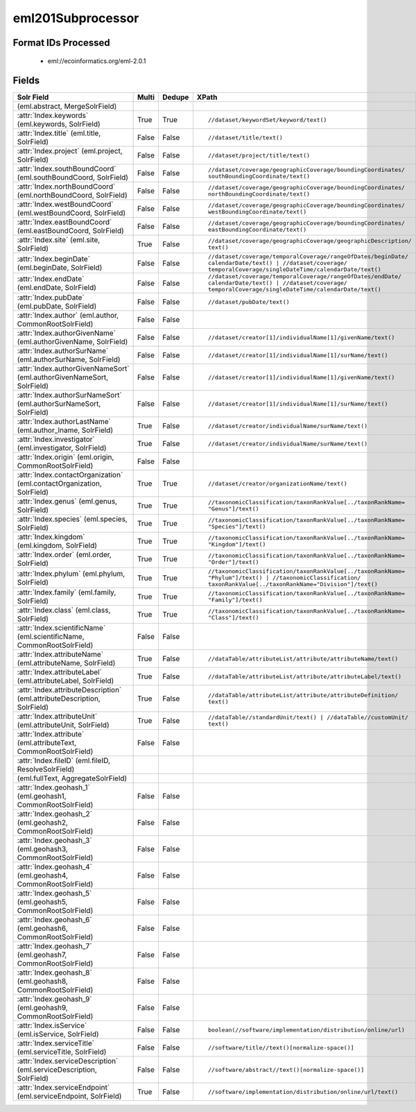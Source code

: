 eml201Subprocessor
==================

Format IDs Processed
--------------------


  * eml://ecoinformatics.org/eml-2.0.1



Fields
------

.. list-table::
  :header-rows: 1
  :widths: 5, 1, 1, 10

  * - Solr Field
    - Multi
    - Dedupe
    - XPath

  * -  (eml.abstract, MergeSolrField)
    - 
    - 
    - 


  * - :attr:`Index.keywords` (eml.keywords, SolrField)
    - True
    - True
    - ::

        //dataset/keywordSet/keyword/text()



  * - :attr:`Index.title` (eml.title, SolrField)
    - False
    - False
    - ::

        //dataset/title/text()



  * - :attr:`Index.project` (eml.project, SolrField)
    - False
    - False
    - ::

        //dataset/project/title/text()



  * - :attr:`Index.southBoundCoord` (eml.southBoundCoord, SolrField)
    - False
    - False
    - ::

        //dataset/coverage/geographicCoverage/boundingCoordinates/
        southBoundingCoordinate/text()



  * - :attr:`Index.northBoundCoord` (eml.northBoundCoord, SolrField)
    - False
    - False
    - ::

        //dataset/coverage/geographicCoverage/boundingCoordinates/
        northBoundingCoordinate/text()



  * - :attr:`Index.westBoundCoord` (eml.westBoundCoord, SolrField)
    - False
    - False
    - ::

        //dataset/coverage/geographicCoverage/boundingCoordinates/
        westBoundingCoordinate/text()



  * - :attr:`Index.eastBoundCoord` (eml.eastBoundCoord, SolrField)
    - False
    - False
    - ::

        //dataset/coverage/geographicCoverage/boundingCoordinates/
        eastBoundingCoordinate/text()



  * - :attr:`Index.site` (eml.site, SolrField)
    - True
    - False
    - ::

        //dataset/coverage/geographicCoverage/geographicDescription/
        text()



  * - :attr:`Index.beginDate` (eml.beginDate, SolrField)
    - False
    - False
    - ::

        //dataset/coverage/temporalCoverage/rangeOfDates/beginDate/
        calendarDate/text() | //dataset/coverage/
        temporalCoverage/singleDateTime/calendarDate/text()



  * - :attr:`Index.endDate` (eml.endDate, SolrField)
    - False
    - False
    - ::

        //dataset/coverage/temporalCoverage/rangeOfDates/endDate/
        calendarDate/text() | //dataset/coverage/
        temporalCoverage/singleDateTime/calendarDate/text()



  * - :attr:`Index.pubDate` (eml.pubDate, SolrField)
    - False
    - False
    - ::

        //dataset/pubDate/text()



  * - :attr:`Index.author` (eml.author, CommonRootSolrField)
    - False
    - False
    - ::

        



  * - :attr:`Index.authorGivenName` (eml.authorGivenName, SolrField)
    - False
    - False
    - ::

        //dataset/creator[1]/individualName[1]/givenName/text()



  * - :attr:`Index.authorSurName` (eml.authorSurName, SolrField)
    - False
    - False
    - ::

        //dataset/creator[1]/individualName[1]/surName/text()



  * - :attr:`Index.authorGivenNameSort` (eml.authorGivenNameSort, SolrField)
    - False
    - False
    - ::

        //dataset/creator[1]/individualName[1]/givenName/text()



  * - :attr:`Index.authorSurNameSort` (eml.authorSurNameSort, SolrField)
    - False
    - False
    - ::

        //dataset/creator[1]/individualName[1]/surName/text()



  * - :attr:`Index.authorLastName` (eml.author_lname, SolrField)
    - True
    - False
    - ::

        //dataset/creator/individualName/surName/text()



  * - :attr:`Index.investigator` (eml.investigator, SolrField)
    - True
    - False
    - ::

        //dataset/creator/individualName/surName/text()



  * - :attr:`Index.origin` (eml.origin, CommonRootSolrField)
    - False
    - False
    - ::

        



  * - :attr:`Index.contactOrganization` (eml.contactOrganization, SolrField)
    - True
    - True
    - ::

        //dataset/creator/organizationName/text()



  * - :attr:`Index.genus` (eml.genus, SolrField)
    - True
    - True
    - ::

        //taxonomicClassification/taxonRankValue[../taxonRankName=
        "Genus"]/text()



  * - :attr:`Index.species` (eml.species, SolrField)
    - True
    - True
    - ::

        //taxonomicClassification/taxonRankValue[../taxonRankName=
        "Species"]/text()



  * - :attr:`Index.kingdom` (eml.kingdom, SolrField)
    - True
    - True
    - ::

        //taxonomicClassification/taxonRankValue[../taxonRankName=
        "Kingdom"]/text()



  * - :attr:`Index.order` (eml.order, SolrField)
    - True
    - True
    - ::

        //taxonomicClassification/taxonRankValue[../taxonRankName=
        "Order"]/text()



  * - :attr:`Index.phylum` (eml.phylum, SolrField)
    - True
    - True
    - ::

        //taxonomicClassification/taxonRankValue[../taxonRankName=
        "Phylum"]/text() | //taxonomicClassification/
        taxonRankValue[../taxonRankName="Division"]/text()



  * - :attr:`Index.family` (eml.family, SolrField)
    - True
    - True
    - ::

        //taxonomicClassification/taxonRankValue[../taxonRankName=
        "Family"]/text()



  * - :attr:`Index.class` (eml.class, SolrField)
    - True
    - True
    - ::

        //taxonomicClassification/taxonRankValue[../taxonRankName=
        "Class"]/text()



  * - :attr:`Index.scientificName` (eml.scientificName, CommonRootSolrField)
    - False
    - False
    - ::

        



  * - :attr:`Index.attributeName` (eml.attributeName, SolrField)
    - True
    - False
    - ::

        //dataTable/attributeList/attribute/attributeName/text()



  * - :attr:`Index.attributeLabel` (eml.attributeLabel, SolrField)
    - True
    - False
    - ::

        //dataTable/attributeList/attribute/attributeLabel/text()



  * - :attr:`Index.attributeDescription` (eml.attributeDescription, SolrField)
    - True
    - False
    - ::

        //dataTable/attributeList/attribute/attributeDefinition/
        text()



  * - :attr:`Index.attributeUnit` (eml.attributeUnit, SolrField)
    - True
    - False
    - ::

        //dataTable//standardUnit/text() | //dataTable//customUnit/
        text()



  * - :attr:`Index.attribute` (eml.attributeText, CommonRootSolrField)
    - False
    - False
    - ::

        



  * - :attr:`Index.fileID` (eml.fileID, ResolveSolrField)
    - 
    - 
    - 


  * -  (eml.fullText, AggregateSolrField)
    - 
    - 
    - 


  * - :attr:`Index.geohash_1` (eml.geohash1, CommonRootSolrField)
    - False
    - False
    - ::

        



  * - :attr:`Index.geohash_2` (eml.geohash2, CommonRootSolrField)
    - False
    - False
    - ::

        



  * - :attr:`Index.geohash_3` (eml.geohash3, CommonRootSolrField)
    - False
    - False
    - ::

        



  * - :attr:`Index.geohash_4` (eml.geohash4, CommonRootSolrField)
    - False
    - False
    - ::

        



  * - :attr:`Index.geohash_5` (eml.geohash5, CommonRootSolrField)
    - False
    - False
    - ::

        



  * - :attr:`Index.geohash_6` (eml.geohash6, CommonRootSolrField)
    - False
    - False
    - ::

        



  * - :attr:`Index.geohash_7` (eml.geohash7, CommonRootSolrField)
    - False
    - False
    - ::

        



  * - :attr:`Index.geohash_8` (eml.geohash8, CommonRootSolrField)
    - False
    - False
    - ::

        



  * - :attr:`Index.geohash_9` (eml.geohash9, CommonRootSolrField)
    - False
    - False
    - ::

        



  * - :attr:`Index.isService` (eml.isService, SolrField)
    - False
    - False
    - ::

        boolean(//software/implementation/distribution/online/url)



  * - :attr:`Index.serviceTitle` (eml.serviceTitle, SolrField)
    - False
    - False
    - ::

        //software/title//text()[normalize-space()]



  * - :attr:`Index.serviceDescription` (eml.serviceDescription, SolrField)
    - False
    - False
    - ::

        //software/abstract//text()[normalize-space()]



  * - :attr:`Index.serviceEndpoint` (eml.serviceEndpoint, SolrField)
    - True
    - False
    - ::

        //software/implementation/distribution/online/url/text()


